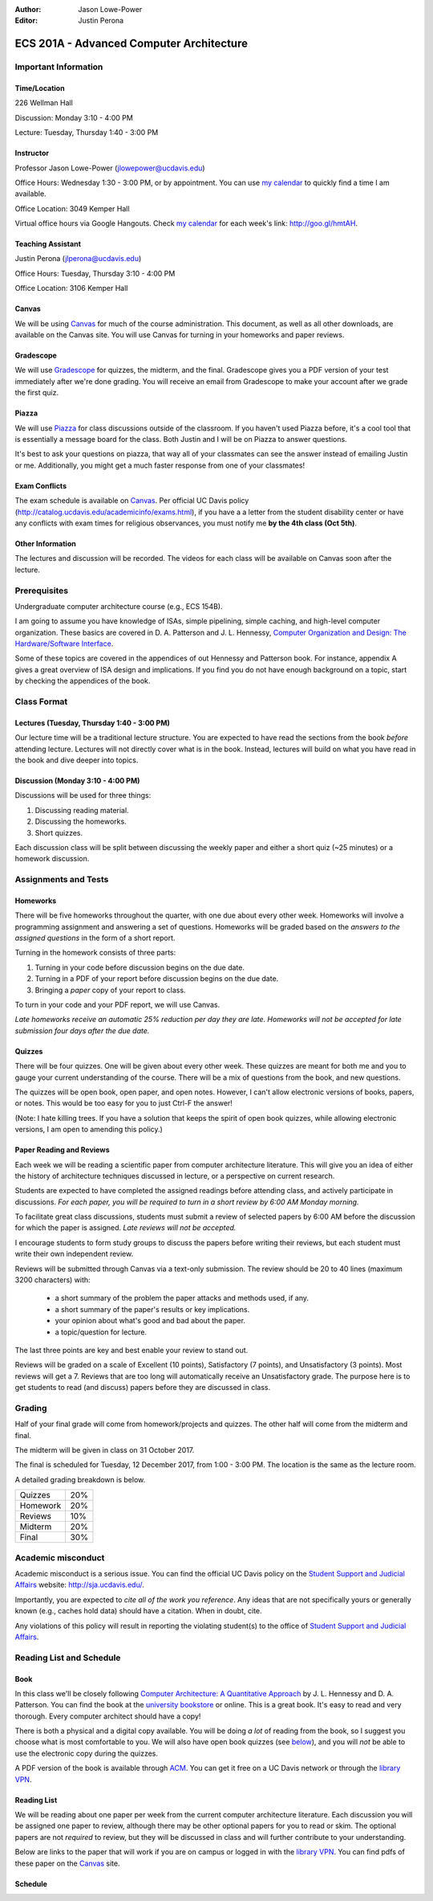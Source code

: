 :Author: Jason Lowe-Power
:Editor: Justin Perona

=========================================
ECS 201A - Advanced Computer Architecture
=========================================

Important Information
---------------------

Time/Location
~~~~~~~~~~~~~

226 Wellman Hall

Discussion: Monday 3:10 - 4:00 PM

Lecture: Tuesday, Thursday 1:40 - 3:00 PM

Instructor
~~~~~~~~~~

Professor Jason Lowe-Power (jlowepower@ucdavis.edu)

Office Hours: Wednesday 1:30 - 3:00 PM, or by appointment. You can use `my calendar`_ to quickly find a time I am available.

Office Location: 3049 Kemper Hall

Virtual office hours via Google Hangouts. Check `my calendar`_ for each week's link: `http://goo.gl/hmtAH <http://goo.gl/hmtAH>`_.

.. _`my calendar`: http://goo.gl/hmtAH

Teaching Assistant
~~~~~~~~~~~~~~~~~~

Justin Perona (jlperona@ucdavis.edu)

Office Hours: Tuesday, Thursday 3:10 - 4:00 PM

Office Location: 3106 Kemper Hall

Canvas
~~~~~~

We will be using Canvas_ for much of the course administration.
This document, as well as all other downloads, are available on the Canvas site.
You will use Canvas for turning in your homeworks and paper reviews.

.. _Canvas: https://canvas.ucdavis.edu/courses/146759

Gradescope
~~~~~~~~~~

We will use Gradescope_ for quizzes, the midterm, and the final.
Gradescope gives you a PDF version of your test immediately after we're done grading.
You will receive an email from Gradescope to make your account after we grade the first quiz.

.. _Gradescope: https://gradescope.com/courses/11391


Piazza
~~~~~~

We will use Piazza_ for class discussions outside of the classroom.
If you haven't used Piazza before, it's a cool tool that is essentially a message board for the class.
Both Justin and I will be on Piazza to answer questions.

It's best to ask your questions on piazza, that way all of your classmates can see the answer instead of emailing Justin or me.
Additionally, you might get a much faster response from one of your classmates!

.. _Piazza: https://piazza.com/class/j7z54vw7a5r2sl

Exam Conflicts
~~~~~~~~~~~~~~

The exam schedule is available on Canvas_.
Per official UC Davis policy (`http://catalog.ucdavis.edu/academicinfo/exams.html <http://catalog.ucdavis.edu/academicinfo/exams.html>`_),
if you have a a letter from the student disability center or have any conflicts with exam times for religious observances, you must notify me **by the 4th class (Oct 5th)**.

Other Information
~~~~~~~~~~~~~~~~~

The lectures and discussion will be recorded.
The videos for each class will be available on Canvas soon after the lecture.

Prerequisites
-------------

Undergraduate computer architecture course (e.g., ECS 154B).

I am going to assume you have knowledge of ISAs, simple pipelining, simple caching, and high-level computer organization.
These basics are covered in D. A. Patterson and J. L. Hennessy, `Computer Organization and Design: The Hardware/Software Interface`_.

Some of these topics are covered in the appendices of out Hennessy and Patterson book.
For instance, appendix A gives a great overview of ISA design and implications.
If you find you do not have enough background on a topic, start by checking the appendices of the book.

.. _`Computer Organization and Design: The Hardware/Software Interface`: http://dl.acm.org/citation.cfm?id=2568134

Class Format
------------

Lectures (Tuesday, Thursday 1:40 - 3:00 PM)
~~~~~~~~~~~~~~~~~~~~~~~~~~~~~~~~~~~~~~~~~~~

Our lecture time will be a traditional lecture structure.
You are expected to have read the sections from the book *before* attending lecture.
Lectures will not directly cover what is in the book.
Instead, lectures will build on what you have read in the book and dive deeper into topics.

Discussion (Monday 3:10 - 4:00 PM)
~~~~~~~~~~~~~~~~~~~~~~~~~~~~~~~~~~

Discussions will be used for three things:

#. Discussing reading material.
#. Discussing the homeworks.
#. Short quizzes.

Each discussion class will be split between discussing the weekly paper and either a short quiz (~25 minutes) or a homework discussion.

Assignments and Tests
---------------------

Homeworks
~~~~~~~~~

There will be five homeworks throughout the quarter, with one due about every other week.
Homeworks will involve a programming assignment and answering a set of questions.
Homeworks will be graded based on the *answers to the assigned questions* in the form of a short report.

Turning in the homework consists of three parts:

#. Turning in your code before discussion begins on the due date.
#. Turning in a PDF of your report before discussion begins on the due date.
#. Bringing a *paper* copy of your report to class.

To turn in your code and your PDF report, we will use Canvas.

*Late homeworks receive an automatic 25% reduction per day they are late.
Homeworks will not be accepted for late submission four days after the due date.*

.. _below:

Quizzes
~~~~~~~

There will be four quizzes.
One will be given about every other week.
These quizzes are meant for both me and you to gauge your current understanding of the course.
There will be a mix of questions from the book, and new questions.

The quizzes will be open book, open paper, and open notes.
However, I can't allow electronic versions of books, papers, or notes.
This would be too easy for you to just Ctrl-F the answer!

(Note: I hate killing trees.
If you have a solution that keeps the spirit of open book quizzes, while allowing electronic versions, I am open to amending this policy.)

Paper Reading and Reviews
~~~~~~~~~~~~~~~~~~~~~~~~~

Each week we will be reading a scientific paper from computer architecture literature.
This will give you an idea of either the history of architecture techniques discussed in lecture, or a perspective on current research.

Students are expected to have completed the assigned readings before attending class, and actively participate in discussions.
*For each paper, you will be required to turn in a short review by 6:00 AM Monday morning.*

To facilitate great class discussions, students must submit a review of selected papers by 6:00 AM before the discussion for which the paper is assigned.
*Late reviews will not be accepted.*

I encourage students to form study groups to discuss the papers before writing their reviews, but each student must write their own independent review.

Reviews will be submitted through Canvas via a text-only submission.
The review should be 20 to 40 lines (maximum 3200 characters) with:

 - a short summary of the problem the paper attacks and methods used, if any.
 - a short summary of the paper's results or key implications.
 - your opinion about what's good and bad about the paper.
 - a topic/question for lecture.

The last three points are key and best enable your review to stand out.

Reviews will be graded on a scale of Excellent (10 points), Satisfactory (7 points), and Unsatisfactory (3 points).
Most reviews will get a 7.
Reviews that are too long will automatically receive an Unsatisfactory grade.
The purpose here is to get students to read (and discuss) papers before they are discussed in class.

Grading
-------

Half of your final grade will come from homework/projects and quizzes.
The other half will come from the midterm and final.

The midterm will be given in class on 31 October 2017.

The final is scheduled for Tuesday, 12 December 2017, from 1:00 - 3:00 PM.
The location is the same as the lecture room.

A detailed grading breakdown is below.

========= =====
Quizzes    20%

Homework   20%

Reviews    10%
--------- -----

Midterm    20%

Final      30%
========= =====


Academic misconduct
--------------------

Academic misconduct is a serious issue.
You can find the official UC Davis policy on the `Student Support and Judicial Affairs`_ website: `http://sja.ucdavis.edu/ <http://sja.ucdavis.edu/>`_.

Importantly, you are expected to *cite all of the work you reference*.
Any ideas that are not specifically yours or generally known (e.g., caches hold data) should have a citation.
When in doubt, cite.

Any violations of this policy will result in reporting the violating student(s) to the office of `Student Support and Judicial Affairs`_.

.. _`Student Support and Judicial Affairs`: http://sja.ucdavis.edu/


Reading List and Schedule
--------------------------

Book
~~~~~~

In this class we'll be closely following `Computer Architecture: A Quantitative Approach`_ by J. L. Hennessy and D. A. Patterson.
You can find the book at the `university bookstore`_ or online.
This is a great book.
It's easy to read and very thorough.
Every computer architect should have a copy!

There is both a physical and a digital copy available.
You will be doing *a lot* of reading from the book, so I suggest you choose what is most comfortable to you.
We will also have open book quizzes (see below_), and you will *not* be able to use the electronic copy during the quizzes.

A PDF version of the book is available through ACM__.
You can get it free on a UC Davis network or through the `library VPN`_.

.. _`Computer Architecture: A Quantitative Approach`: http://dl.acm.org/citation.cfm?id=1999263
.. _university bookstore: http://ucdavisstores.com/CourseMaterials

__ `Computer Architecture: A Quantitative Approach`_
.. _library VPN: https://www.library.ucdavis.edu/service/connect-from-off-campus/

Reading List
~~~~~~~~~~~~

We will be reading about one paper per week from the current computer architecture literature.
Each discussion you will be assigned one paper to review, although there may be other optional papers for you to read or skim.
The optional papers are not *required* to review, but they will be discussed in class and will further contribute to your understanding.

Below are links to the paper that will work if you are on campus or logged in with the `library VPN`_.
You can find pdfs of these paper on the Canvas_ site.

Schedule
~~~~~~~~~

.. csv-table:: Schedule
    :widths: 13, 10, 20, 30
    :file: schedule.csv
